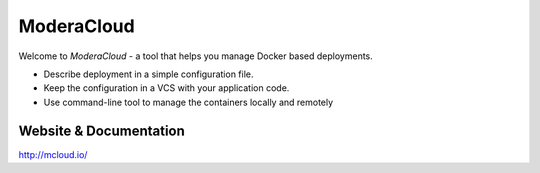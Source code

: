 ModeraCloud
============

.. image:: https://badges.gitter.im/Join%20Chat.svg
   :alt: Join the chat at https://gitter.im/modera/mcloud
   :target: https://gitter.im/modera/mcloud?utm_source=badge&utm_medium=badge&utm_campaign=pr-badge&utm_content=badge


Welcome to *ModeraCloud* - a tool that helps you manage Docker based deployments.

- Describe deployment in a simple configuration file.
- Keep the configuration in a VCS with your application code.
- Use command-line tool to manage the containers locally and remotely


Website & Documentation
-------------------------

http://mcloud.io/
